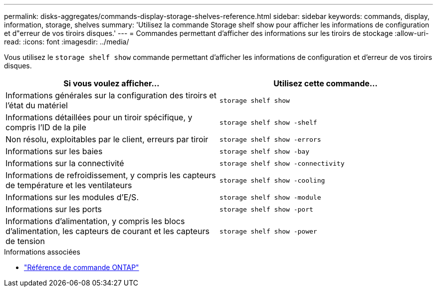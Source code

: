 ---
permalink: disks-aggregates/commands-display-storage-shelves-reference.html 
sidebar: sidebar 
keywords: commands, display, information, storage, shelves 
summary: 'Utilisez la commande Storage shelf show pour afficher les informations de configuration et d"erreur de vos tiroirs disques.' 
---
= Commandes permettant d'afficher des informations sur les tiroirs de stockage
:allow-uri-read: 
:icons: font
:imagesdir: ../media/


[role="lead"]
Vous utilisez le `storage shelf show` commande permettant d'afficher les informations de configuration et d'erreur de vos tiroirs disques.

|===
| Si vous voulez afficher... | Utilisez cette commande... 


 a| 
Informations générales sur la configuration des tiroirs et l'état du matériel
 a| 
`storage shelf show`



 a| 
Informations détaillées pour un tiroir spécifique, y compris l'ID de la pile
 a| 
`storage shelf show -shelf`



 a| 
Non résolu, exploitables par le client, erreurs par tiroir
 a| 
`storage shelf show -errors`



 a| 
Informations sur les baies
 a| 
`storage shelf show -bay`



 a| 
Informations sur la connectivité
 a| 
`storage shelf show -connectivity`



 a| 
Informations de refroidissement, y compris les capteurs de température et les ventilateurs
 a| 
`storage shelf show -cooling`



 a| 
Informations sur les modules d'E/S.
 a| 
`storage shelf show -module`



 a| 
Informations sur les ports
 a| 
`storage shelf show -port`



 a| 
Informations d'alimentation, y compris les blocs d'alimentation, les capteurs de courant et les capteurs de tension
 a| 
`storage shelf show -power`

|===
.Informations associées
* https://docs.netapp.com/us-en/ontap-cli["Référence de commande ONTAP"^]

